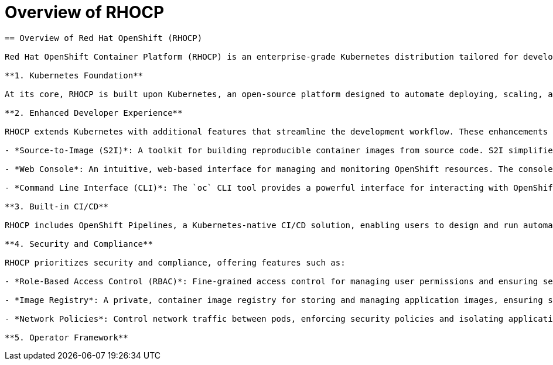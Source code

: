 #  Overview of RHOCP

```
== Overview of Red Hat OpenShift (RHOCP)

Red Hat OpenShift Container Platform (RHOCP) is an enterprise-grade Kubernetes distribution tailored for developing and deploying containerized applications. It provides a robust, secure, and scalable environment for building, deploying, and managing applications. This section offers an overview of RHOCP, highlighting its key features and benefits.

**1. Kubernetes Foundation**

At its core, RHOCP is built upon Kubernetes, an open-source platform designed to automate deploying, scaling, and managing containerized applications. By leveraging Kubernetes, RHOCP inherits its powerful orchestration capabilities, ensuring efficient resource utilization and high availability.

**2. Enhanced Developer Experience**

RHOCP extends Kubernetes with additional features that streamline the development workflow. These enhancements include:

- *Source-to-Image (S2I)*: A toolkit for building reproducible container images from source code. S2I simplifies the process of creating containerized applications by automating the build, deployment, and scaling of applications.

- *Web Console*: An intuitive, web-based interface for managing and monitoring OpenShift resources. The console simplifies tasks such as creating projects, deploying applications, and managing users and permissions.

- *Command Line Interface (CLI)*: The `oc` CLI tool provides a powerful interface for interacting with OpenShift clusters, enabling users to perform various tasks, such as building, deploying, and managing applications, directly from the command line.

**3. Built-in CI/CD**

RHOCP includes OpenShift Pipelines, a Kubernetes-native CI/CD solution, enabling users to design and run automated pipelines for building, testing, and deploying applications. This integration simplifies the process of implementing CI/CD practices within an OpenShift environment.

**4. Security and Compliance**

RHOCP prioritizes security and compliance, offering features such as:

- *Role-Based Access Control (RBAC)*: Fine-grained access control for managing user permissions and ensuring secure access to cluster resources.

- *Image Registry*: A private, container image registry for storing and managing application images, ensuring secure distribution and version control.

- *Network Policies*: Control network traffic between pods, enforcing security policies and isolating applications as needed.

**5. Operator Framework**
